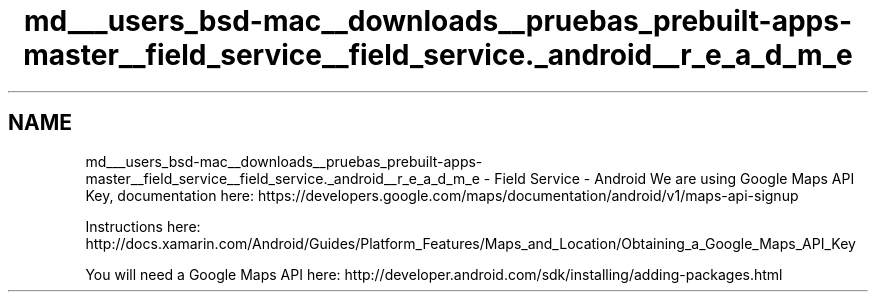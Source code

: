 .TH "md___users_bsd-mac__downloads__pruebas_prebuilt-apps-master__field_service__field_service._android__r_e_a_d_m_e" 3 "Tue Jul 1 2014" "My Project" \" -*- nroff -*-
.ad l
.nh
.SH NAME
md___users_bsd-mac__downloads__pruebas_prebuilt-apps-master__field_service__field_service._android__r_e_a_d_m_e \- Field Service - Android 
We are using Google Maps API Key, documentation here: https://developers.google.com/maps/documentation/android/v1/maps-api-signup
.PP
Instructions here: http://docs.xamarin.com/Android/Guides/Platform_Features/Maps_and_Location/Obtaining_a_Google_Maps_API_Key
.PP
You will need a Google Maps API here: http://developer.android.com/sdk/installing/adding-packages.html 
